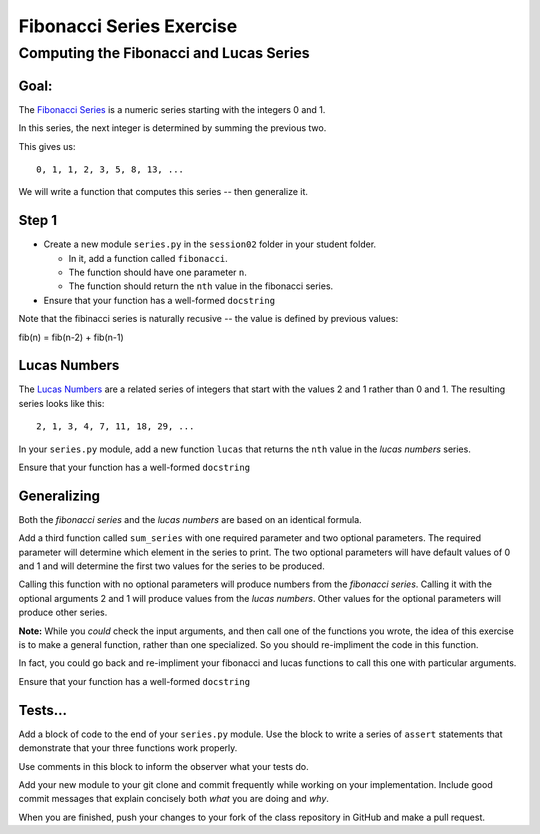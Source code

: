 .. _exercise_fibonacci:

*************************
Fibonacci Series Exercise
*************************

Computing the Fibonacci and Lucas Series
========================================

Goal:
-----

The `Fibonacci Series`_ is a numeric series starting with the integers 0 and 1.

In this series, the next integer is determined by summing the previous two.

This gives us::

    0, 1, 1, 2, 3, 5, 8, 13, ...

We will write a function that computes this series -- then generalize it.

.. _Fibonacci Series: http://en.wikipedia.org/wiki/Fibbonaci_Series

Step 1
------

* Create a new module ``series.py`` in the ``session02`` folder in your student folder.

  - In it, add a function called ``fibonacci``.

  - The function should have one parameter ``n``.

  - The function should return the ``nth`` value in the fibonacci series.

* Ensure that your function has a well-formed ``docstring``

Note that the fibinacci series is naturally recusive -- the value is
defined by previous values:

fib(n) = fib(n-2) + fib(n-1)


Lucas Numbers
--------------

The `Lucas Numbers`_ are a related series of integers that start with the
values 2 and 1 rather than 0 and 1. The resulting series looks like this::

    2, 1, 3, 4, 7, 11, 18, 29, ...

.. _Lucas Numbers: http://en.wikipedia.org/wiki/Lucas_number


In your ``series.py`` module, add a new function ``lucas`` that returns the
``nth`` value in the *lucas numbers* series.

Ensure that your function has a well-formed ``docstring``

Generalizing
------------

Both the *fibonacci series* and the *lucas numbers* are based on an identical
formula.

Add a third function called ``sum_series`` with one required parameter and two
optional parameters. The required parameter will determine which element in the
series to print. The two optional parameters will have default values of 0 and
1 and will determine the first two values for the series to be produced.

Calling this function with no optional parameters will produce numbers from the
*fibonacci series*.  Calling it with the optional arguments 2 and 1 will
produce values from the *lucas numbers*. Other values for the optional
parameters will produce other series.

**Note:** While you *could* check the input arguments, and then call one
of the functions you wrote, the idea of this exercise is to make a general
function, rather than one specialized. So you should re-impliment the code
in this function.

In fact, you could go back and re-impliment your fibonacci and lucas
functions to call this one with particular arguments.

Ensure that your function has a well-formed ``docstring``

Tests...
--------

Add a block of code to the end of your ``series.py``
module. Use the block to write a series of ``assert`` statements that
demonstrate that your three functions work properly.

Use comments in this block to inform the observer what your tests do.

Add your new module to your git clone and commit frequently while working on
your implementation. Include good commit messages that explain concisely both
*what* you are doing and *why*.

When you are finished, push your changes to your fork of the class repository
in GitHub and make a pull request.


